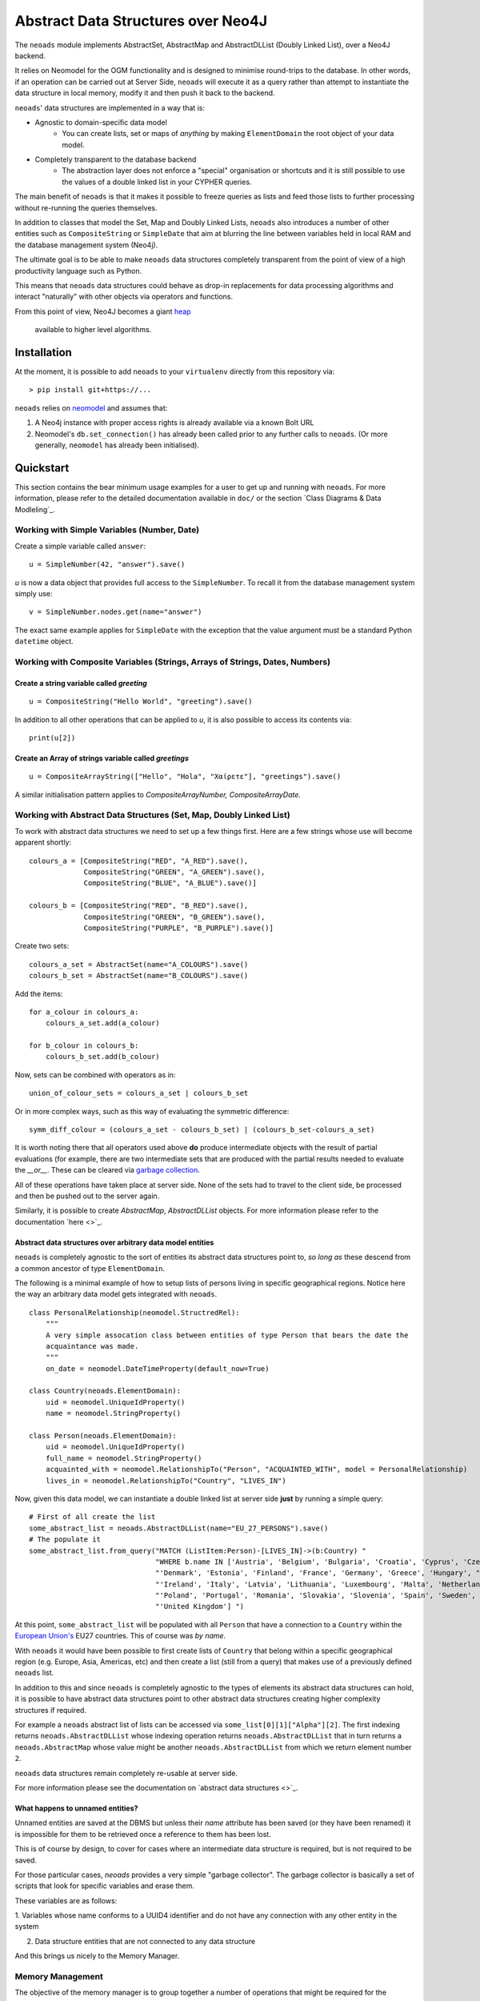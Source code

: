 Abstract Data Structures over Neo4J
===================================

The ``neoads`` module implements AbstractSet, AbstractMap and AbstractDLList (Doubly
Linked List), over a Neo4J backend.

It relies on Neomodel for the OGM functionality and is designed to minimise
round-trips to the database. In other words, if an operation can be carried out
at Server Side, ``neoads`` will execute it as a query rather than attempt to
instantiate the data structure in local memory, modify it and then push it
back to the backend.

``neoads``' data structures are implemented in a way that is:

* Agnostic to domain-specific data model
    * You can create lists, set or maps of *anything* by making ``ElementDomain`` the
      root object of your data model.

* Completely transparent to the database backend
    * The abstraction layer does not enforce a "special" organisation or
      shortcuts and it is still possible to use the values of a double linked
      list in your CYPHER queries.

The main benefit of ``neoads`` is that it makes it possible to freeze queries as lists
and feed those lists to further processing without re-running the queries themselves.

In addition to classes that model the Set, Map and Doubly Linked Lists, ``neoads``
also introduces a number of other entities such as ``CompositeString`` or ``SimpleDate``
that aim at blurring the line between variables held in local RAM and the
database management system (Neo4j).

The ultimate goal is to be able to make ``neoads`` data structures completely transparent
from the point of view of a high productivity language such as Python.

This means that ``neoads`` data structures could behave as drop-in replacements for data
processing algorithms and interact "naturally" with other objects via operators and functions.

From this point of view, Neo4J becomes a giant
`heap <https://en.wikipedia.org/wiki/Memory_management#Dynamic_memory_allocation>`_
 available to higher level algorithms.


Installation
------------
At the moment, it is possible to add ``neoads`` to your ``virtualenv`` directly from
this repository via::

    > pip install git+https://...

``neoads`` relies on `neomodel <https://github.com/neo4j-contrib/neomodel>`_ and assumes
that:

1. A Neo4j instance with proper access rights is already available via a known
   Bolt URL

2. Neomodel's ``db.set_connection()`` has already been called prior to any further calls
   to ``neoads``. (Or more generally, ``neomodel`` has already been initialised).


Quickstart
----------
This section contains the bear minimum usage examples for a user to get up and
running with ``neoads``. For more information, please refer to the detailed documentation
available in ``doc/`` or the section `Class Diagrams & Data Modleling`_.

Working with Simple Variables (Number, Date)
^^^^^^^^^^^^^^^^^^^^^^^^^^^^^^^^^^^^^^^^^^^^

Create a simple variable called ``answer``::

    u = SimpleNumber(42, "answer").save()

`u` is now a data object that provides full access to the ``SimpleNumber``. To
recall it from the database management system simply use::

    v = SimpleNumber.nodes.get(name="answer")

The exact same example applies for ``SimpleDate`` with the exception that the value
argument must be a standard Python ``datetime`` object.

Working with Composite Variables (Strings, Arrays of Strings, Dates, Numbers)
^^^^^^^^^^^^^^^^^^^^^^^^^^^^^^^^^^^^^^^^^^^^^^^^^^^^^^^^^^^^^^^^

Create a string variable called `greeting`
""""""""""""""""""""""""""""""""""""""""""
::

    u = CompositeString("Hello World", "greeting").save()

In addition to all other operations that can be applied to `u`, it is also possible
to access its contents via::

    print(u[2])

Create an Array of strings variable called `greetings`
""""""""""""""""""""""""""""""""""""""""""""""""""""""
::

    u = CompositeArrayString(["Hello", "Hola", "Χαίρετε"], "greetings").save()

A similar initialisation pattern applies to `CompositeArrayNumber, CompositeArrayDate`.


Working with Abstract Data Structures (Set, Map, Doubly Linked List)
^^^^^^^^^^^^^^^^^^^^^^^^^^^^^^^^^^^^^^^^^^^^^^^^^^^^^^^^^^^^^^^^^^^^

To work with abstract data structures we need to set up a few things first.
Here are a few strings whose use will become apparent shortly::

    colours_a = [CompositeString("RED", "A_RED").save(),
                 CompositeString("GREEN", "A_GREEN").save(),
                 CompositeString("BLUE", "A_BLUE").save()]

    colours_b = [CompositeString("RED", "B_RED").save(),
                 CompositeString("GREEN", "B_GREEN").save(),
                 CompositeString("PURPLE", "B_PURPLE").save()]

Create two sets::

    colours_a_set = AbstractSet(name="A_COLOURS").save()
    colours_b_set = AbstractSet(name="B_COLOURS").save()

Add the items::

    for a_colour in colours_a:
        colours_a_set.add(a_colour)

    for b_colour in colours_b:
        colours_b_set.add(b_colour)

Now, sets can be combined with operators as in::

    union_of_colour_sets = colours_a_set | colours_b_set

Or in more complex ways, such as this way of evaluating the symmetric difference::

    symm_diff_colour = (colours_a_set - colours_b_set) | (colours_b_set-colours_a_set)


It is worth noting there that all operators used above **do** produce intermediate objects with
the result of partial evaluations (for example, there are two intermediate sets that are produced
with the partial results needed to evaluate the `__or__`. These can be cleared via
`garbage collection <_garbage_collection>`_.

All of these operations have taken place at server side. None of the sets had
to travel to the client side, be processed and then be pushed out to the server
again.

Similarly, it is possible to create `AbstractMap`, `AbstractDLList` objects. For more information
please refer to the documentation `here <>`_.

Abstract data structures over arbitrary data model entities
"""""""""""""""""""""""""""""""""""""""""""""""""""""""""""

``neoads`` is completely agnostic to the sort of entities its abstract data structures point to,
*so long as* these descend from a common ancestor of type ``ElementDomain``.

The following is a minimal example of how to setup lists of persons living in specific geographical
regions. Notice here the way an arbitrary data model gets integrated with ``neoads``. ::

    class PersonalRelationship(neomodel.StructredRel):
        """
        A very simple assocation class between entities of type Person that bears the date the
        acquaintance was made.
        """
        on_date = neomodel.DateTimeProperty(default_now=True)

    class Country(neoads.ElementDomain):
        uid = neomodel.UniqueIdProperty()
        name = neomodel.StringProperty()

    class Person(neoads.ElementDomain):
        uid = neomodel.UniqueIdProperty()
        full_name = neomodel.StringProperty()
        acquainted_with = neomodel.RelationshipTo("Person", "ACQUAINTED_WITH", model = PersonalRelationship)
        lives_in = neomodel.RelationshipTo("Country", "LIVES_IN")


Now, given this data model, we can instantiate a double linked list at server side **just** by running
a simple query::

    # First of all create the list
    some_abstract_list = neoads.AbstractDLList(name="EU_27_PERSONS").save()
    # The populate it
    some_abstract_list.from_query("MATCH (ListItem:Person)-[LIVES_IN]->(b:Country) "
                                  "WHERE b.name IN ['Austria', 'Belgium', 'Bulgaria', 'Croatia', 'Cyprus', 'Czechia', "
                                  "'Denmark', 'Estonia', 'Finland', 'France', 'Germany', 'Greece', 'Hungary', "
                                  "'Ireland', 'Italy', 'Latvia', 'Lithuania', 'Luxembourg', 'Malta', 'Netherlands', "
                                  "'Poland', 'Portugal', 'Romania', 'Slovakia', 'Slovenia', 'Spain', 'Sweden', "
                                  "'United Kingdom'] ")

At this point, ``some_abstract_list`` will be populated with all ``Person`` that have a connection to
a ``Country`` within the `European Union's <https://en.wikipedia.org/wiki/European_Union>`_ EU27
countries. This of course was *by name*.

With ``neoads`` it would have been possible to first create lists of ``Country`` that belong within
a specific geographical region (e.g. Europe, Asia, Americas, etc) and then create a list (still from
a query) that makes use of a previously defined ``neoads`` list.

In addition to this and since ``neoads`` is completely agnostic to the types of elements its abstract
data structures can hold, it is possible to have abstract data structures point to other abstract
data structures creating higher complexity structures if required.

For example a ``neoads`` abstract list of lists can be accessed via ``some_list[0][1]["Alpha"][2]``. The
first indexing returns ``neoads.AbstractDLList`` whose indexing operation returns ``neoads.AbstractDLList``
that in turn returns a ``neoads.AbstractMap`` whose value might be another ``neoads.AbstractDLList``
from which we return element number ``2``.

``neoads`` data structures remain completely re-usable at server side.

For more information please see the documentation on `abstract data structures <>`_.


.. _garbage_collection:
What happens to unnamed entities?
"""""""""""""""""""""""""""""""""""
Unnamed entities are saved at the DBMS but unless their `name` attribute has been saved (or
they have been renamed) it is impossible for them to be retrieved once a reference to them
has been lost.

This is of course by design, to cover for cases where an intermediate data structure
is required, but is not required to be saved.

For those particular cases, `neoads` provides a very simple "garbage collector".
The garbage collector is basically a set of scripts that look for specific variables
and erase them.

These variables are as follows:

1. Variables whose name conforms to a UUID4 identifier and do not have any connection
with any other entity in the system

2. Data structure entities that are not connected to any data structure

And this brings us nicely to the Memory Manager.

Memory Management
^^^^^^^^^^^^^^^^^
The objective of the memory manager is to group together a number of operations that
might be required for the maintenance of the DBMS state.

At the moment, the only operations that are available via the memory manager are listing objects,
getting a reference to an object and performing garbage collection.

Other operations that are planned are:

1. Lost+Found / recovery operations
2. Optimisation
3. Backup and Restoring

Minimal `MemoryManager` example:
""""""""""""""""""""""""""""""""

`MemoryManager` objects are straightforward to initialise and work with. The following
example assumes that the ``NEO4J_BOLT_URL`` environment variable has already been set. ::

    import random
    import neoads

    mm = neoads.MemoryManager()
    some_elements = [neoads.SimpleNumber(random.random()).save() for k in range(0,10)]
    # Let's perform a dir() on the DBMS for the variables we just set
    objects_in_mem = mm.list_objects()
    # list_objects() returns a dictionary where the key is the name of a variable and value is
    # the object of the variable itself.
    # Let's get a reference to an object
    some_object = mm.get_object(objects_in_mem[0])
    # At this point some_object is of type `SimpleNumber` (or whatever appropriate type) and
    # we can apply any further operations on it.

Documentation
-------------
At the moment, module documentation is available in ``doc/`` as a standard sphinx
documentation project.

Class Diagrams & Data Modelling
-------------------------------

